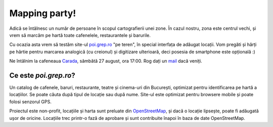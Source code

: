 Mapping party!
==============

.. image:: screenshot.png

Adică se întâlnesc un număr de persoane în scopul cartografierii unei
zone. În cazul nostru, zona este centrul vechi, și vrem să marcăm pe
hartă toate cafenelele, restaurantele și barurile.

Cu ocazia asta vrem să testăm site-ul `poi.grep.ro`_ "pe teren", în
special interfața de adăugat locații. Vom pregăti și hărți pe hârtie
pentru marcarea analogică (cu creionul) și digitizare ulterioară, deci
posesia de smartphone este opțională :)

Ne întâlnim la cafeneaua Carada_, sâmbătă 27 august, ora 17:00. Rog dați
un mail_ dacă veniți.

.. _`poi.grep.ro`: http://poi.grep.ro/
.. _Carada: http://metropotam.ro/Unde-iesim/Cafenea-Carada-art4284552409/
.. _mail: mailto:alex@grep.ro

Ce este `poi.grep.ro`?
----------------------

Un catalog de cafenele, baruri, restaurante, teatre și cinema-uri din
București, optimizat pentru identificarea pe hartă a locațiilor. Se
poate căuta după tipul de locație sau după nume. Site-ul este optimizat
pentru browsere mobile și poate folosi senzorul GPS.

Proiectul este non-profit, locațiile și harta sunt preluate din
OpenStreetMap_, și dacă o locație lipsește, poate fi adăugată ușor de
oricine. Locațiile trec printr-o fază de aprobare și sunt contribuite
înapoi în baza de date OpenStreetMap.

.. _OpenStreetMap: http://www.openstreetmap.org/
